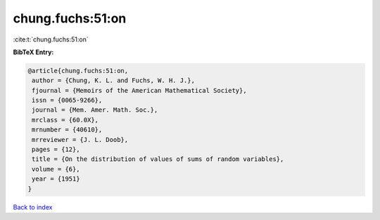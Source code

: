 chung.fuchs:51:on
=================

:cite:t:`chung.fuchs:51:on`

**BibTeX Entry:**

.. code-block:: bibtex

   @article{chung.fuchs:51:on,
    author = {Chung, K. L. and Fuchs, W. H. J.},
    fjournal = {Memoirs of the American Mathematical Society},
    issn = {0065-9266},
    journal = {Mem. Amer. Math. Soc.},
    mrclass = {60.0X},
    mrnumber = {40610},
    mrreviewer = {J. L. Doob},
    pages = {12},
    title = {On the distribution of values of sums of random variables},
    volume = {6},
    year = {1951}
   }

`Back to index <../By-Cite-Keys.html>`_
